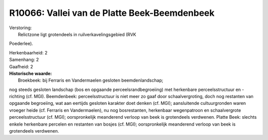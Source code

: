 R10066: Vallei van de Platte Beek-Beemdenbeek
=============================================

| Verstoring:
|  Relictzone ligt grotendeels in ruilverkavelingsgebied (RVK
Poederlee).

| Herkenbaarheid: 2

| Samenhang: 2

| Gaafheid: 2

| **Historische waarde:**
|  Broekbeek: bij Ferraris en Vandermaelen gesloten beemdenlandschap;
nog steeds gesloten landschap (bos en opgaande perceelsrandbegroeiing)
met herkenbare perceelsstructuur en -richting (cf. MGI). Beemdenbeek:
perceelsstructuur is niet meer zo gaaf door schaalvergroting, doch nog
restanten van opgaande begroeiing, wat aan eertijds gesloten karakter
doet denken (cf. MGI); aansluitende cultuurgronden waren vroeger heide
(cf. Ferraris en Vandermaelen), nu nog bosrestanten, herkenbaar
wegenpatroon en schaalvergrote perceelsstructuur (cf. MGI);
oorspronkelijk meanderend verloop van beek is grotendeels verdwenen.
Platte Beek: slechts enkele herkenbare percelen en restanten van bosjes
(cf. MGI); oorspronkelijk meanderend verloop van beek is grotendeels
verdwenen.



